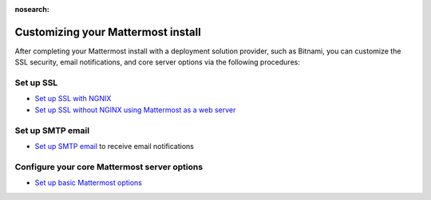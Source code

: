 :nosearch:

.. _config-proxy-nginx:

Customizing your Mattermost install
====================================

After completing your Mattermost install with a deployment solution provider, such as Bitnami, you can customize the SSL security, email notifications, and core server options via the following procedures:

Set up SSL
-----------

- `Set up SSL with NGNIX <https://docs.mattermost.com/install/config-ssl-http2-nginx.html>`__
- `Set up SSL without NGINX using Mattermost as a web server <https://docs.mattermost.com/install/config-tls-mattermost.html>`__

Set up SMTP email
------------------

- `Set up SMTP email <https://docs.mattermost.com/install/smtp-email-setup.html>`__ to receive email notifications

Configure your core Mattermost server options
---------------------------------------------

- `Set up basic Mattermost options <https://docs.mattermost.com/install/config-mattermost-server.html>`__
